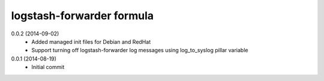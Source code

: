 logstash-forwarder formula
================

0.0.2 (2014-09-02)
 - Added managed init files for Debian and RedHat
 - Support turning off logstash-forwarder log messages using
   log_to_syslog pillar variable

0.0.1 (2014-08-19)
 - Initial commit
